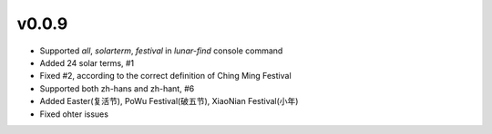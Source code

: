 v0.0.9
------

* Supported `all`, `solarterm`, `festival` in `lunar-find` console command
* Added 24 solar terms, #1
* Fixed #2, according to the correct definition of Ching Ming Festival
* Supported both zh-hans and zh-hant, #6
* Added Easter(复活节), PoWu Festival(破五节), XiaoNian Festival(小年)
* Fixed ohter issues

